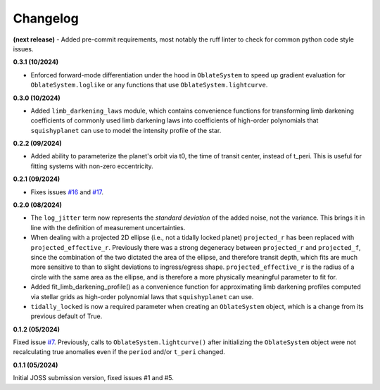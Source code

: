 Changelog
++++++++++

.. next release
**(next release)**
- Added pre-commit requirements, most notably the ruff linter to check for common
python code style issues.

**0.3.1 (10/2024)**

- Enforced forward-mode differentiation under the hood in ``OblateSystem`` to speed up gradient evaluation for ``OblateSystem.loglike`` or any functions that use ``OblateSystem.lightcurve``.

**0.3.0 (10/2024)**

- Added ``limb_darkening_laws`` module, which contains convenience functions for transforming limb darkening coefficients of commonly used limb darkening laws into coefficients of high-order polynomials that ``squishyplanet`` can use to model the intensity profile of the star.

**0.2.2 (09/2024)**

- Added ability to parameterize the planet's orbit via t0, the time of transit center, instead of t_peri. This is useful for fitting systems with non-zero eccentricity.

**0.2.1 (09/2024)**

- Fixes issues `#16 <https://github.com/ben-cassese/squishyplanet/issues/16>`_ and `#17 <https://github.com/ben-cassese/squishyplanet/issues/17>`_.

**0.2.0 (08/2024)**

- The ``log_jitter`` term now represents the *standard deviation* of the added noise, not the variance. This brings it in line with the definition of measurement uncertainties.
- When dealing with a projected 2D ellipse (i.e., not a tidally locked planet) ``projected_r`` has been replaced with ``projected_effective_r``. Previously there was a strong degeneracy between ``projected_r`` and ``projected_f``, since the combination of the two dictated the area of the ellipse, and therefore transit depth, which fits are much more sensitive to than to slight deviations to ingress/egress shape. ``projected_effective_r`` is the radius of a circle with the same area as the ellipse, and is therefore a more physically meaningful parameter to fit for.
- Added fit_limb_darkening_profile() as a convenience function for approximating limb darkening profiles computed via stellar grids as high-order polynomial laws that ``squishyplanet`` can use.
- ``tidally_locked`` is now a required parameter when creating an ``OblateSystem`` object, which is a change from its previous default of True.


**0.1.2 (05/2024)**

Fixed issue `#7
<https://github.com/ben-cassese/squishyplanet/issues/7/>`_. Previously, calls to ``OblateSystem.lightcurve()`` after initializing the ``OblateSystem`` object were not recalculating true anomalies even if the ``period`` and/or ``t_peri`` changed.

**0.1.1 (05/2024)**

Initial JOSS submission version, fixed issues #1 and #5.
